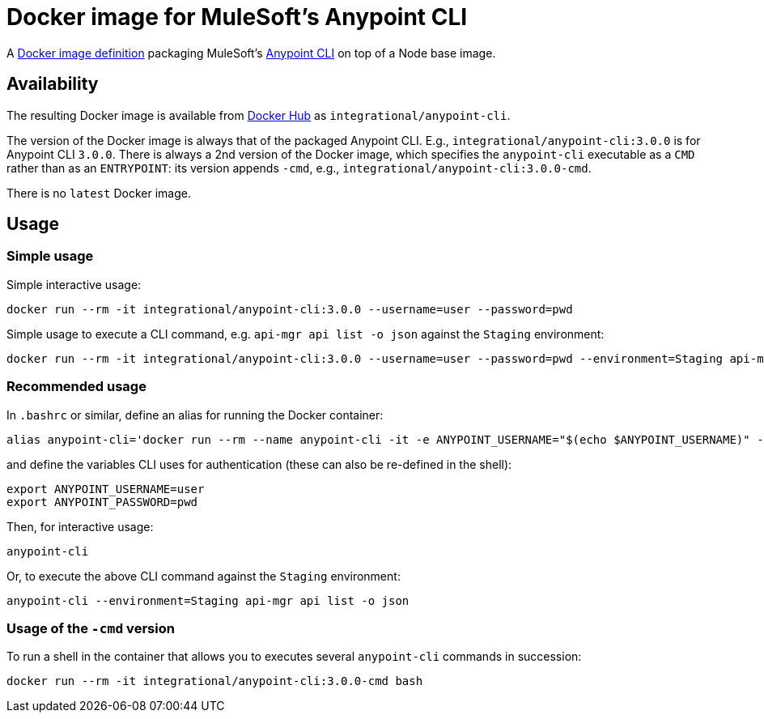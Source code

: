 = Docker image for MuleSoft's Anypoint CLI

A link:Dockerfile[Docker image definition] packaging MuleSoft's https://docs.mulesoft.com/runtime-manager/anypoint-platform-cli[Anypoint CLI] on top of a Node base image.

== Availability

The resulting Docker image is available from https://hub.docker.com/r/integrational/anypoint-cli[Docker Hub] as `integrational/anypoint-cli`.

The version of the Docker image is always that of the packaged Anypoint CLI. E.g., `integrational/anypoint-cli:3.0.0` is for Anypoint CLI `3.0.0`.
There is always a 2nd version of the Docker image, which specifies the `anypoint-cli` executable as a `CMD` rather than as an `ENTRYPOINT`: its version appends `-cmd`, e.g., `integrational/anypoint-cli:3.0.0-cmd`.

There is no `latest` Docker image.

== Usage

=== Simple usage

Simple interactive usage:

[source, bash]
----
docker run --rm -it integrational/anypoint-cli:3.0.0 --username=user --password=pwd
----

Simple usage to execute a CLI command, e.g. `api-mgr api list -o json` against the `Staging` environment:

[source, bash]
----
docker run --rm -it integrational/anypoint-cli:3.0.0 --username=user --password=pwd --environment=Staging api-mgr api list -o json
----

=== Recommended usage

In `.bashrc` or similar, define an alias for running the Docker container:

[source, bash]
----
alias anypoint-cli='docker run --rm --name anypoint-cli -it -e ANYPOINT_USERNAME="$(echo $ANYPOINT_USERNAME)" -e ANYPOINT_PASSWORD="$(echo $ANYPOINT_PASSWORD)" integrational/anypoint-cli:3.0.0'
----

and define the variables CLI uses for authentication (these can also be re-defined in the shell):

[source, bash]
----
export ANYPOINT_USERNAME=user
export ANYPOINT_PASSWORD=pwd
----

Then, for interactive usage:

[source, bash]
----
anypoint-cli
----

Or, to execute the above CLI command against the `Staging` environment:

[source, bash]
----
anypoint-cli --environment=Staging api-mgr api list -o json
----

=== Usage of the `-cmd` version

To run a shell in the container that allows you to executes several `anypoint-cli` commands in succession:

[source, bash]
----
docker run --rm -it integrational/anypoint-cli:3.0.0-cmd bash
----
